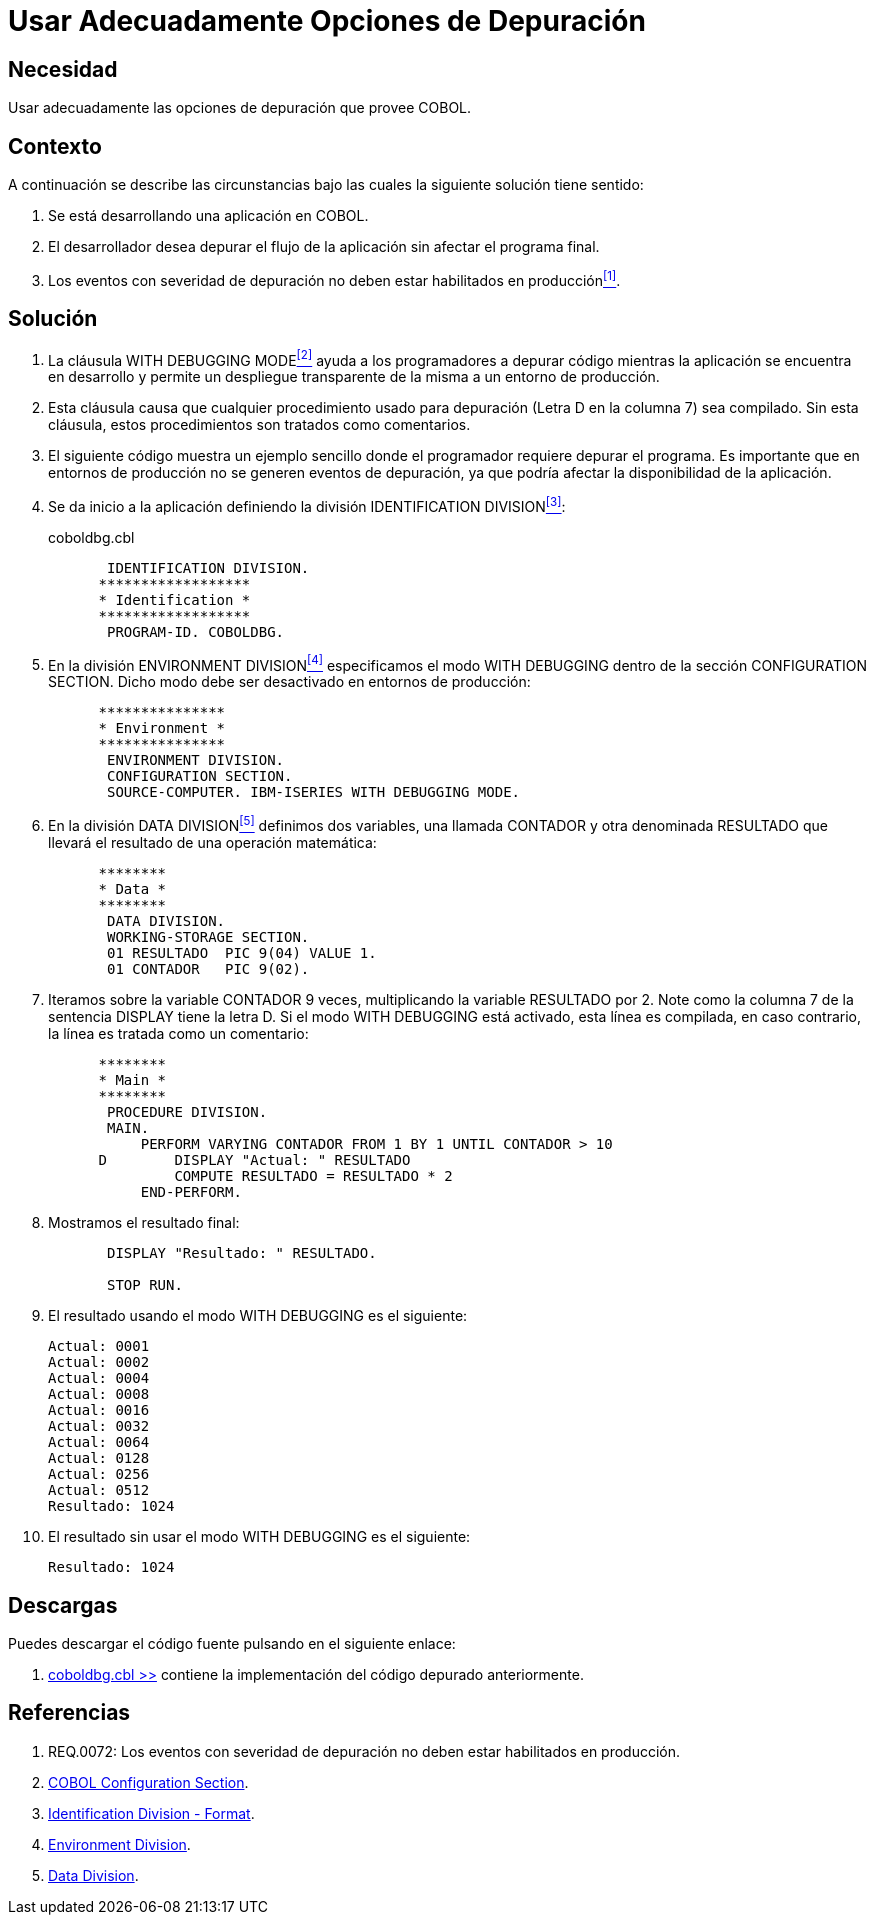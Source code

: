 :slug: kb/cobol/usar-opciones-depuracion/
:category: cobol
:description: Nuestros ethical hackers explican cómo evitar vulnerabilidades de seguridad mediante la programación segura en cobol al explicar en detalle como deben realizarse adecuadamente operaciones de depuración en etapa de desarrollo permitiendo un despliegue transparente de la misma en producción.
:keywords: debug, depuración, with debugging mode, desarrollo, producción.
:kb: yes

= Usar Adecuadamente Opciones de Depuración

== Necesidad

Usar adecuadamente las opciones de depuración que provee +COBOL+.

== Contexto

A continuación se describe las circunstancias 
bajo las cuales la siguiente solución tiene sentido:

. Se está desarrollando una aplicación en +COBOL+.
. El desarrollador desea depurar el flujo de la aplicación 
sin afectar el programa final.
. Los eventos con severidad de depuración 
no deben estar habilitados en producción<<r1,^[1]^>>.

== Solución

. La cláusula +WITH DEBUGGING MODE+<<r2,^[2]^>> 
ayuda a los programadores a depurar código 
mientras la aplicación se encuentra en desarrollo 
y permite un despliegue transparente de la misma 
a un entorno de producción.

. Esta cláusula causa que cualquier procedimiento usado para depuración 
(Letra +D+ en la columna 7) sea compilado. 
Sin esta cláusula, estos procedimientos son tratados como comentarios.

. El siguiente código muestra un ejemplo sencillo 
donde el programador requiere depurar el programa. 
Es importante que en entornos de producción 
no se generen eventos de depuración, 
ya que podría afectar la disponibilidad de la aplicación.

. Se da inicio a la aplicación definiendo la división +IDENTIFICATION DIVISION+<<r3,^[3]^>>:
+
.coboldbg.cbl
[source,cobol,linenums]
----
       IDENTIFICATION DIVISION.
      ******************
      * Identification *
      ******************
       PROGRAM-ID. COBOLDBG.
----
. En la división +ENVIRONMENT DIVISION+<<r4,^[4]^>> 
especificamos el modo +WITH DEBUGGING+ 
dentro de la sección +CONFIGURATION SECTION+. 
Dicho modo debe ser desactivado en entornos de producción:
+
[source,cobol,linenums]
----
      ***************
      * Environment *
      ***************
       ENVIRONMENT DIVISION.
       CONFIGURATION SECTION.
       SOURCE-COMPUTER. IBM-ISERIES WITH DEBUGGING MODE.
----
. En la división +DATA DIVISION+<<r5,^[5]^>> definimos dos variables, 
una llamada +CONTADOR+ y otra denominada +RESULTADO+ 
que llevará el resultado de una operación matemática:
+
[source,cobol,linenums]
----
      ********
      * Data *
      ********
       DATA DIVISION.
       WORKING-STORAGE SECTION.
       01 RESULTADO  PIC 9(04) VALUE 1.
       01 CONTADOR   PIC 9(02).
----
. Iteramos sobre la variable +CONTADOR+ 9 veces, 
multiplicando la variable +RESULTADO+ por 2. 
Note como la columna 7 de la sentencia +DISPLAY+ tiene la letra +D+. 
Si el modo +WITH DEBUGGING+ está activado, esta línea es compilada, 
en caso contrario, la línea es tratada como un comentario:
+
[source,cobol,linenums]
----
      ********
      * Main *
      ********
       PROCEDURE DIVISION.
       MAIN.
           PERFORM VARYING CONTADOR FROM 1 BY 1 UNTIL CONTADOR > 10
      D        DISPLAY "Actual: " RESULTADO
               COMPUTE RESULTADO = RESULTADO * 2
           END-PERFORM.
----
. Mostramos el resultado final:
+
[source,cobol,linenums]
----
       DISPLAY "Resultado: " RESULTADO.

       STOP RUN.
----
. El resultado usando el modo +WITH DEBUGGING+ es el siguiente:
+
[source,bat,linenums]
----
Actual: 0001
Actual: 0002
Actual: 0004
Actual: 0008
Actual: 0016
Actual: 0032
Actual: 0064
Actual: 0128
Actual: 0256
Actual: 0512
Resultado: 1024
----
. El resultado sin usar el modo +WITH DEBUGGING+ es el siguiente:
+
[source,bat,linenums]
----
Resultado: 1024
----

== Descargas

Puedes descargar el código fuente 
pulsando en el siguiente enlace:

. [button]#link:src/coboldbg.cbl[coboldbg.cbl >>]# contiene 
la implementación del código depurado anteriormente.

== Referencias

. [[r1]] REQ.0072: Los eventos con severidad de depuración 
no deben estar habilitados en producción.
. [[r2]] link:http://www.mainframestechhelp.com/tutorials/cobol/cobol-configuration-section.htm[COBOL Configuration Section].
. [[r3]] link:https://www.ibm.com/support/knowledgecenter/en/ssw_ibm_i_73/rzasb/iddiv.htm[Identification Division - Format].
. [[r4]] link:https://www.ibm.com/support/knowledgecenter/en/ssw_ibm_i_72/rzasb/envcon.htm[Environment Division].
. [[r5]] link:http://www.escobol.com/modules.php?name=Sections&op=viewarticle&artid=13[Data Division].